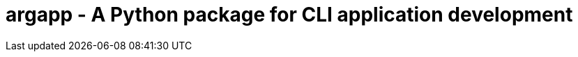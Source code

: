:toc: left
:toclevels: 4
:source-highlighter: rouge

= argapp - A Python package for CLI application development
